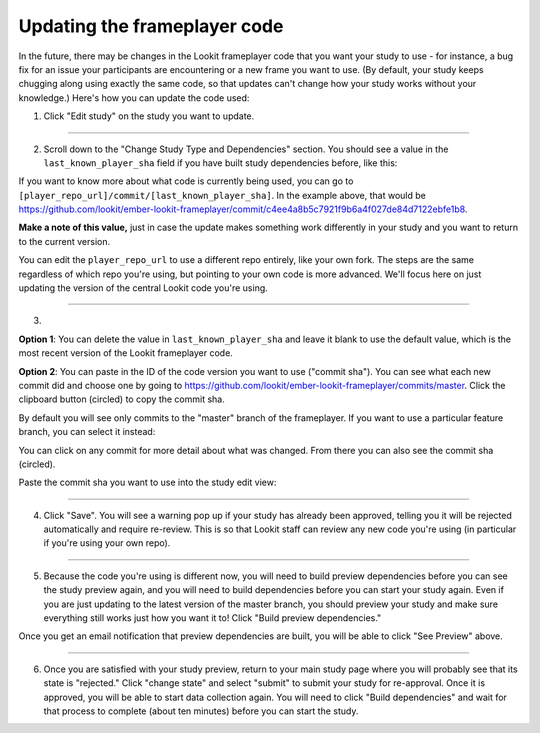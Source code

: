 .. _updating-frameplayer-code:

#############################################
Updating the frameplayer code
#############################################

In the future, there may be changes in the Lookit frameplayer code that you want your study to use - for instance, a bug fix for an issue your participants are encountering or a new frame you want to use. (By default, your study keeps chugging along using exactly the same code, so that updates can't change how your study works without your knowledge.) Here's how you can update the code used:

1. Click "Edit study" on the study you want to update.

.. image:: _static/img/update_code/edit_study.png
    :alt: Edit study button
    
----------
    
2. Scroll down to the "Change Study Type and Dependencies" section. You should see a value in the ``last_known_player_sha`` field if you have built study dependencies before, like this:

.. image:: _static/img/update_code/initial_state.png
    :alt: Filled in sha value   
  
If you want to know more about what code is currently being used, you can go to ``[player_repo_url]/commit/[last_known_player_sha]``. In the example above, that would be `<https://github.com/lookit/ember-lookit-frameplayer/commit/c4ee4a8b5c7921f9b6a4f027de84d7122ebfe1b8>`_. 

**Make a note of this value,** just in case the update makes something work differently in your study and you want to return to the current version.

You can edit the ``player_repo_url`` to use a different repo entirely, like your own fork. The steps are the same regardless of which repo you're using, but pointing to your own code is more advanced. We'll focus here on just updating the version of the central Lookit code you're using.

----------

3. 

**Option 1**: You can delete the value in ``last_known_player_sha`` and leave it blank to use the default value, which is the most recent version of the Lookit frameplayer code.

.. image:: _static/img/update_code/blank_sha.png
    :alt: Blank sha value to use default

**Option 2**: You can paste in the ID of the code version you want to use ("commit sha"). You can see what each new commit did and choose one by going to `<https://github.com/lookit/ember-lookit-frameplayer/commits/master>`_. Click the clipboard button (circled) to copy the commit sha.

.. image:: _static/img/update_code/commit_list.png
    :alt: List of commits to master

By default you will see only commits to the "master" branch of the frameplayer. If you want to use a particular feature branch, you can select it instead:

.. image:: _static/img/update_code/branch_list.png
    :alt: Dropdown menu of code branches
    
You can click on any commit for more detail about what was changed. From there you can also see the commit sha (circled).

.. image:: _static/img/update_code/commit_detail.png
    :alt: Detailed view of commit
    
Paste the commit sha you want to use into the study edit view:

.. image:: _static/img/update_code/filled_sha.png
    :alt: Example sha value filled in

----------
    
4. Click "Save". You will see a warning pop up if your study has already been approved, telling you it will be rejected automatically and require re-review. This is so that Lookit staff can review any new code you're using (in particular if you're using your own repo).

.. image:: _static/img/update_code/click_save.png
    :alt: Save button
    
.. image:: _static/img/update_code/save_warning.png
    :alt: Save warning
 
----------
 
5. Because the code you're using is different now, you will need to build preview dependencies before you can see the study preview again, and you will need to build dependencies before you can start your study again. Even if you are just updating to the latest version of the master branch, you should preview your study and make sure everything still works just how you want it to! Click "Build preview dependencies."

.. image:: _static/img/update_code/build_preview.png
    :alt: Build preview dependencies button
    
Once you get an email notification that preview dependencies are built, you will be able to click "See Preview" above.

.. image:: _static/img/update_code/see_preview.png
    :alt: See preview button

----------

6. Once you are satisfied with your study preview, return to your main study page where you will probably see that its state is "rejected." Click "change state" and select "submit" to submit your study for re-approval. Once it is approved, you will be able to start data collection again. You will need to click "Build dependencies" and wait for that process to complete (about ten minutes) before you can start the study.

.. image:: _static/img/update_code/change_state.png
    :alt: Change study state
